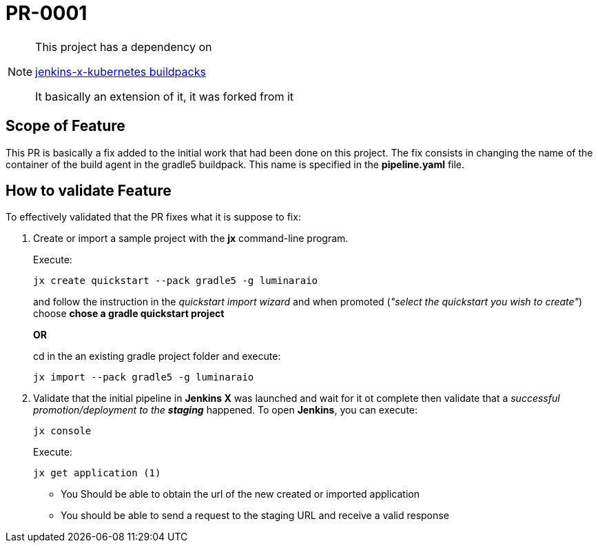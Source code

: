 # PR-0001

[NOTE]
====
This project has a dependency on

https://github.com/jenkins-x-buildpacks/jenkins-x-kubernetes[jenkins-x-kubernetes buildpacks]

It basically an extension of it, it was forked from it
====

## Scope of Feature
This PR is basically a fix added to the initial work that had been done on this project. The fix consists in changing the name of the container of the build agent in the gradle5 buildpack. This name is specified in the *pipeline.yaml* file.

## How to validate Feature
To effectively validated that the PR fixes what it is suppose to fix:

. Create or import a sample project with the *jx* command-line program.
+
Execute:
+
```
jx create quickstart --pack gradle5 -g luminaraio 
```
+
and follow the instruction in the _quickstart import wizard_ and when promoted
(_"select the quickstart you wish to create"_) choose *chose a gradle quickstart project*

+
*OR*

+
cd in the an existing gradle project folder and execute:

+
```
jx import --pack gradle5 -g luminaraio 
```

. Validate that the initial pipeline in *Jenkins X* was launched and wait for it ot complete then validate that a _successful promotion/deployment to the **staging**_ happened. To open **Jenkins**, you can execute:

+
```
jx console
```

+
Execute:
+
```
jx get application (1)
```
* You Should be able to obtain the url of the new created or imported application
* You should be able to send a request to the staging URL and receive a valid response
